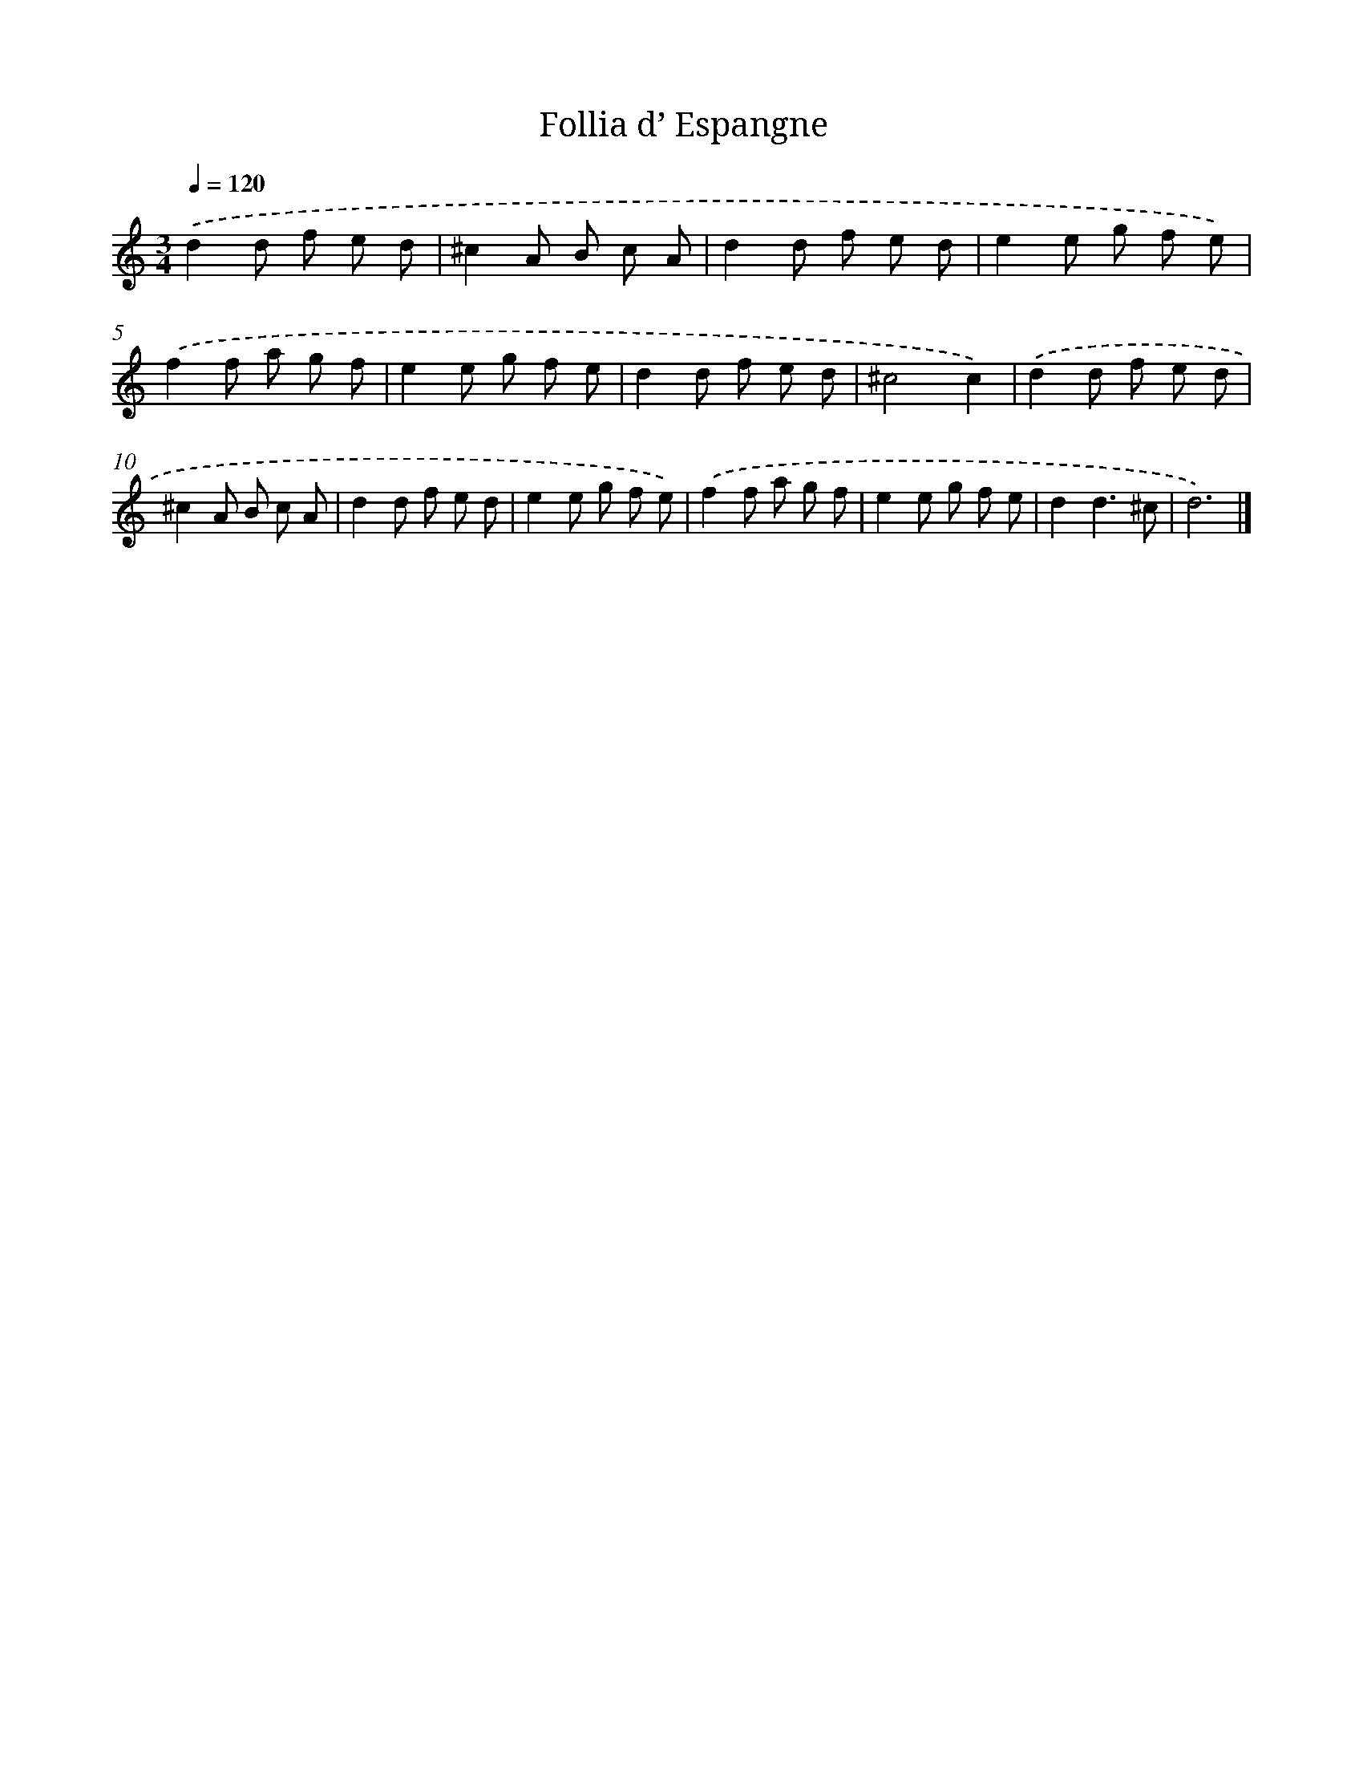 X: 12402
T: Follia d’ Espangne
%%abc-version 2.0
%%abcx-abcm2ps-target-version 5.9.1 (29 Sep 2008)
%%abc-creator hum2abc beta
%%abcx-conversion-date 2018/11/01 14:37:24
%%humdrum-veritas 3177649286
%%humdrum-veritas-data 1558145518
%%continueall 1
%%barnumbers 0
L: 1/8
M: 3/4
Q: 1/4=120
K: C clef=treble
.('d2d f e d |
^c2A B c A |
d2d f e d |
e2e g f e) |
.('f2f a g f |
e2e g f e |
d2d f e d |
^c4c2) |
.('d2d f e d |
^c2A B c A |
d2d f e d |
e2e g f e) |
.('f2f a g f |
e2e g f e |
d2d3^c |
d6) |]
